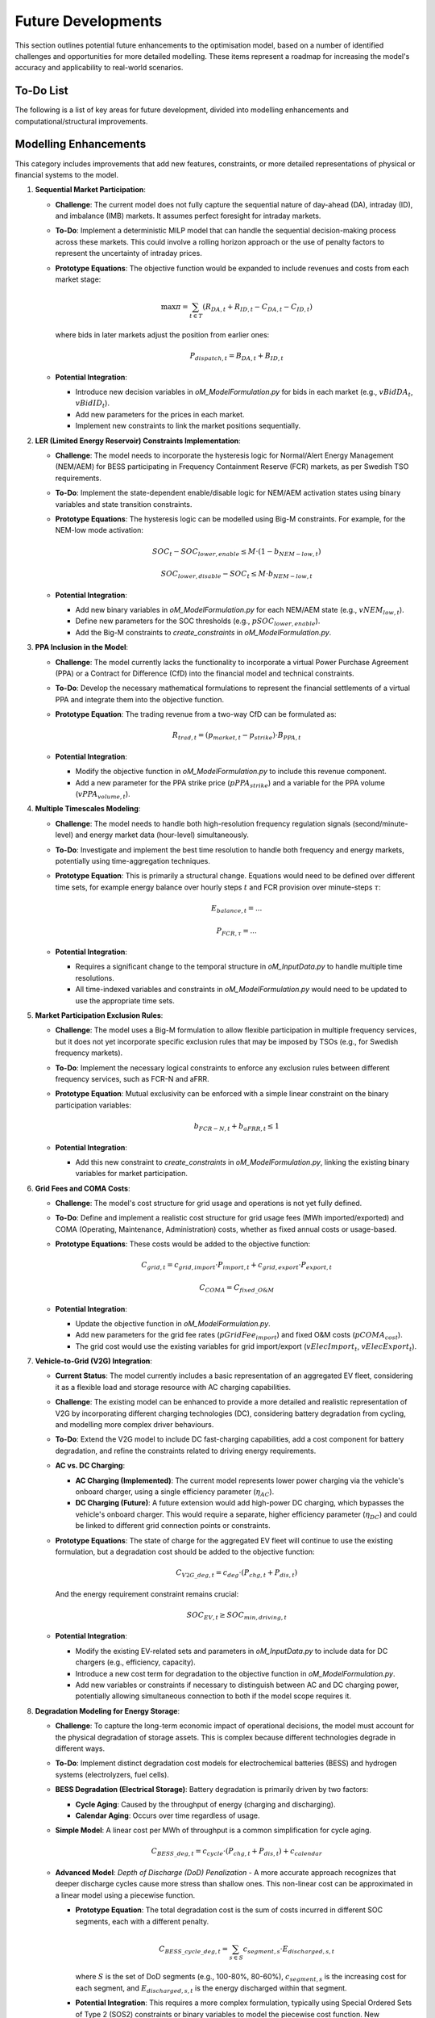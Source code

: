 .. _future_developments:

Future Developments
===================

This section outlines potential future enhancements to the optimisation model, based on a number of identified challenges and opportunities for more detailed modelling. These items represent a roadmap for increasing the model's accuracy and applicability to real-world scenarios.

To-Do List
----------

The following is a list of key areas for future development, divided into modelling enhancements and computational/structural improvements.

Modelling Enhancements
----------------------

This category includes improvements that add new features, constraints, or more detailed representations of physical or financial systems to the model.

1.  **Sequential Market Participation**:

    *   **Challenge**: The current model does not fully capture the sequential nature of day-ahead (DA), intraday (ID), and imbalance (IMB) markets. It assumes perfect foresight for intraday markets.

    *   **To-Do**: Implement a deterministic MILP model that can handle the sequential decision-making process across these markets. This could involve a rolling horizon approach or the use of penalty factors to represent the uncertainty of intraday prices.
    *   **Prototype Equations**: The objective function would be expanded to include revenues and costs from each market stage:

        .. math::
           \max \pi = \sum_{t \in T} (R_{DA,t} + R_{ID,t} - C_{DA,t} - C_{ID,t})

        where bids in later markets adjust the position from earlier ones:

        .. math::
           P_{dispatch,t} = B_{DA,t} + B_{ID,t}

    *   **Potential Integration**:

        *   Introduce new decision variables in `oM_ModelFormulation.py` for bids in each market (e.g., :math:`vBidDA_t`, :math:`vBidID_t`).
        *   Add new parameters for the prices in each market.
        *   Implement new constraints to link the market positions sequentially.

2.  **LER (Limited Energy Reservoir) Constraints Implementation**:

    *   **Challenge**: The model needs to incorporate the hysteresis logic for Normal/Alert Energy Management (NEM/AEM) for BESS participating in Frequency Containment Reserve (FCR) markets, as per Swedish TSO requirements.
    *   **To-Do**: Implement the state-dependent enable/disable logic for NEM/AEM activation states using binary variables and state transition constraints.
    *   **Prototype Equations**: The hysteresis logic can be modelled using Big-M constraints. For example, for the NEM-low mode activation:

        .. math::
           SOC_t - SOC_{lower,enable} \leq M \cdot (1 - b_{NEM-low,t})
        .. math::
           SOC_{lower,disable} - SOC_t \leq M \cdot b_{NEM-low,t}

    *   **Potential Integration**:

        *   Add new binary variables in `oM_ModelFormulation.py` for each NEM/AEM state (e.g., :math:`vNEM_{low,t}`).
        *   Define new parameters for the SOC thresholds (e.g., :math:`pSOC_{lower,enable}`).
        *   Add the Big-M constraints to `create_constraints` in `oM_ModelFormulation.py`.

3.  **PPA Inclusion in the Model**:

    *   **Challenge**: The model currently lacks the functionality to incorporate a virtual Power Purchase Agreement (PPA) or a Contract for Difference (CfD) into the financial model and technical constraints.
    *   **To-Do**: Develop the necessary mathematical formulations to represent the financial settlements of a virtual PPA and integrate them into the objective function.
    *   **Prototype Equation**: The trading revenue from a two-way CfD can be formulated as:

        .. math::
           R_{trad,t} = (p_{market,t} - p_{strike}) \cdot B_{PPA,t}

    *   **Potential Integration**:

        *   Modify the objective function in `oM_ModelFormulation.py` to include this revenue component.
        *   Add a new parameter for the PPA strike price (:math:`pPPA_{strike}`) and a variable for the PPA volume (:math:`vPPA_{volume,t}`).

4.  **Multiple Timescales Modeling**:

    *   **Challenge**: The model needs to handle both high-resolution frequency regulation signals (second/minute-level) and energy market data (hour-level) simultaneously.
    *   **To-Do**: Investigate and implement the best time resolution to handle both frequency and energy markets, potentially using time-aggregation techniques.
    *   **Prototype Equation**: This is primarily a structural change. Equations would need to be defined over different time sets, for example energy balance over hourly steps :math:`t` and FCR provision over minute-steps :math:`\tau`:

        .. math::
           E_{balance,t} = ...
        .. math::
           P_{FCR, \tau} = ...

    *   **Potential Integration**:

        *   Requires a significant change to the temporal structure in `oM_InputData.py` to handle multiple time resolutions.
        *   All time-indexed variables and constraints in `oM_ModelFormulation.py` would need to be updated to use the appropriate time sets.

5.  **Market Participation Exclusion Rules**:

    *   **Challenge**: The model uses a Big-M formulation to allow flexible participation in multiple frequency services, but it does not yet incorporate specific exclusion rules that may be imposed by TSOs (e.g., for Swedish frequency markets).
    *   **To-Do**: Implement the necessary logical constraints to enforce any exclusion rules between different frequency services, such as FCR-N and aFRR.
    *   **Prototype Equation**: Mutual exclusivity can be enforced with a simple linear constraint on the binary participation variables:

        .. math::
           b_{FCR-N,t} + b_{aFRR,t} \leq 1

    *   **Potential Integration**:

        *   Add this new constraint to `create_constraints` in `oM_ModelFormulation.py`, linking the existing binary variables for market participation.

6.  **Grid Fees and COMA Costs**:

    *   **Challenge**: The model's cost structure for grid usage and operations is not yet fully defined.
    *   **To-Do**: Define and implement a realistic cost structure for grid usage fees (MWh imported/exported) and COMA (Operating, Maintenance, Administration) costs, whether as fixed annual costs or usage-based.
    *   **Prototype Equations**: These costs would be added to the objective function:

        .. math::
           C_{grid,t} = c_{grid,import} \cdot P_{import,t} + c_{grid,export} \cdot P_{export,t}
        .. math::
           C_{COMA} = C_{fixed\_O\&M}

    *   **Potential Integration**:

        *   Update the objective function in `oM_ModelFormulation.py`.
        *   Add new parameters for the grid fee rates (:math:`pGridFee_{import}`) and fixed O&M costs (:math:`pCOMA_{cost}`).
        *   The grid cost would use the existing variables for grid import/export (:math:`vElecImport_t`, :math:`vElecExport_t`).

7.  **Vehicle-to-Grid (V2G) Integration**:

    *   **Current Status**: The model currently includes a basic representation of an aggregated EV fleet, considering it as a flexible load and storage resource with AC charging capabilities.
    * **Challenge**: The existing model can be enhanced to provide a more detailed and realistic representation of V2G by incorporating different charging technologies (DC), considering battery degradation from cycling, and modelling more complex driver behaviours.
    *   **To-Do**: Extend the V2G model to include DC fast-charging capabilities, add a cost component for battery degradation, and refine the constraints related to driving energy requirements.
    *   **AC vs. DC Charging**:

        *   **AC Charging (Implemented)**: The current model represents lower power charging via the vehicle's onboard charger, using a single efficiency parameter (:math:`\eta_{AC}`).
        *   **DC Charging (Future)**: A future extension would add high-power DC charging, which bypasses the vehicle's onboard charger. This would require a separate, higher efficiency parameter (:math:`\eta_{DC}`) and could be linked to different grid connection points or constraints.
    *   **Prototype Equations**: The state of charge for the aggregated EV fleet will continue to use the existing formulation, but a degradation cost should be added to the objective function:

        .. math::
           C_{V2G\_deg,t} = c_{deg} \cdot (P_{chg,t} + P_{dis,t})

        And the energy requirement constraint remains crucial:

        .. math::
           SOC_{EV,t} \geq SOC_{min,driving,t}

    *   **Potential Integration**:

        *   Modify the existing EV-related sets and parameters in `oM_InputData.py` to include data for DC chargers (e.g., efficiency, capacity).
        *   Introduce a new cost term for degradation to the objective function in `oM_ModelFormulation.py`.
        *   Add new variables or constraints if necessary to distinguish between AC and DC charging power, potentially allowing simultaneous connection to both if the model scope requires it.

8.  **Degradation Modeling for Energy Storage**:

    *   **Challenge**: To capture the long-term economic impact of operational decisions, the model must account for the physical degradation of storage assets. This is complex because different technologies degrade in different ways.
    *   **To-Do**: Implement distinct degradation cost models for electrochemical batteries (BESS) and hydrogen systems (electrolyzers, fuel cells).
    *   **BESS Degradation (Electrical Storage)**: Battery degradation is primarily driven by two factors:

        *   **Cycle Aging**: Caused by the throughput of energy (charging and discharging).
        *   **Calendar Aging**: Occurs over time regardless of usage.
    *   **Simple Model**: A linear cost per MWh of throughput is a common simplification for cycle aging.

        .. math::
           C_{BESS\_deg,t} = c_{cycle} \cdot (P_{chg,t} + P_{dis,t}) + c_{calendar}

    *   **Advanced Model**: *Depth of Discharge (DoD) Penalization* - A more accurate approach recognizes that deeper discharge cycles cause more stress than shallow ones. This non-linear cost can be approximated in a linear model using a piecewise function.

        *   **Prototype Equation**: The total degradation cost is the sum of costs incurred in different SOC segments, each with a different penalty.

            .. math::
               C_{BESS\_cycle\_deg,t} = \sum_{s \in S} c_{segment,s} \cdot E_{discharged,s,t}

            where :math:`S` is the set of DoD segments (e.g., 100-80%, 80-60%), :math:`c_{segment,s}` is the increasing cost for each segment, and :math:`E_{discharged,s,t}` is the energy discharged within that segment.

        *   **Potential Integration**: This requires a more complex formulation, typically using Special Ordered Sets of Type 2 (SOS2) constraints or binary variables to model the piecewise cost function. New parameters would be needed in `oM_InputData.py` to define the segment breakpoints and costs.

    *   **Hydrogen System Degradation**: Degradation in hydrogen systems primarily affects the conversion components, not the hydrogen storage tank itself. Key drivers include:

        *   **Operational Stress**: Total operating hours for electrolyzers and fuel cells.
        *   **Start/Stop Cycles**: Thermal and mechanical stress from starting up and shutting down.
    *   **Prototype Equations for Hydrogen Systems**:

        .. math::
           C_{Hyd\_deg,t} = c_{op} \cdot b_{commit,t} + c_{su} \cdot b_{startup,t}

        where :math:`b_{commit,t}` is a binary variable for being online and :math:`b_{startup,t}` is a binary for starting up at time :math:`t`.
    *   **Potential Integration**:

        *   Add new parameters to `oM_InputData.py` for degradation cost factors (e.g., :math:`pBESS_{cycle\_cost}`, :math:`pHyd_{op\_cost}`).
        *   Add these new cost components to the objective function in `oM_ModelFormulation.py`, linking them to existing variables for power dispatch and commitment status.

Computational and Structural Enhancements
-----------------------------------------

This category focuses on improvements to the underlying code structure and mathematical formulation to enhance computational efficiency, scalability, and maintainability.

1.  **Code Restructuring with Python Classes**:

    *   **Challenge**: The current implementation relies on a procedural approach with functions spread across multiple modules. This can make the code harder to navigate, debug, and extend as the model complexity grows.
    *   **To-Do**: Refactor the codebase into a more object-oriented structure. A central `OptimizationModel` class could encapsulate the data, Pyomo model, and methods for building, solving, and post-processing.
    *   **Benefits**:

        *   **Encapsulation**: Grouping related data and functions into a single class improves organization.
        *   **Maintainability**: Changes to the model are localized within the class, reducing the risk of unintended side effects.
        *   **Scalability**: A class-based structure is easier to extend with new components (e.g., new assets, new market products).
    *   **Potential Integration**:

        *   Create a new class in a module like `oM_ModelClass.py`.
        *   Methods of this class would wrap the existing functions from `oM_ModelFormulation.py`, `oM_InputData.py`, etc.
        *   The main script `el1xr_Main.py` would then instantiate this class to run the optimisation.

2.  **Modular Component Implementation with Pyomo Blocks**:

    *   **Challenge**: As more assets (like V2G, electrolyzers, different PPA types) are added, the main model formulation in `create_constraints` can become monolithic and difficult to manage. Adding or removing a component requires manually editing a large function.
    *   **To-Do**: Use Pyomo's `Block` feature to encapsulate the variables and constraints for each physical or financial component. Each block would represent a self-contained model of an asset.
    *   **Example**: A `BESS` block could contain all variables (state of charge, charge/discharge power) and constraints (energy balance, power limits) related to the battery.
    *   **Benefits**:

        *   **Modularity**: Makes it easy to add, remove, or swap different implementations of a component (e.g., a simple BESS model vs. an advanced one with degradation).
        *   **Readability**: The main model becomes a cleaner composition of these blocks, rather than a long list of constraints.
        *   **Scalability**: Simplifies the management of models with many individual assets of the same type (e.g., multiple battery units).
    *   **Potential Integration**:

        *   In `oM_ModelFormulation.py`, define a separate function for each component that returns a `Block` (e.g., `def create_bess_block(...)`).
        *   The main `create_constraints` function would then call these functions to attach the blocks to the main model.
